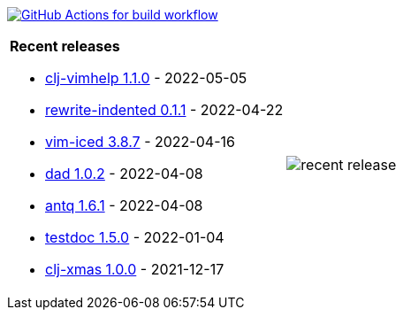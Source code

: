 image:https://github.com/liquidz/liquidz/workflows/build/badge.svg["GitHub Actions for build workflow", link="https://github.com/liquidz/liquidz/actions?query=workflow%3Abuild"]

[cols="a,a"]
|===

| *Recent releases*

- link:https://github.com/liquidz/clj-vimhelp/releases/tag/1.1.0[clj-vimhelp 1.1.0] - 2022-05-05
- link:https://github.com/liquidz/rewrite-indented/releases/tag/0.1.1[rewrite-indented 0.1.1] - 2022-04-22
- link:https://github.com/liquidz/vim-iced/releases/tag/3.8.7[vim-iced 3.8.7] - 2022-04-16
- link:https://github.com/liquidz/dad/releases/tag/1.0.2[dad 1.0.2] - 2022-04-08
- link:https://github.com/liquidz/antq/releases/tag/1.6.1[antq 1.6.1] - 2022-04-08
- link:https://github.com/liquidz/testdoc/releases/tag/1.5.0[testdoc 1.5.0] - 2022-01-04
- link:https://github.com/liquidz/clj-xmas/releases/tag/1.0.0[clj-xmas 1.0.0] - 2021-12-17

| image::https://raw.githubusercontent.com/liquidz/liquidz/master/release.png[recent release]

|===
